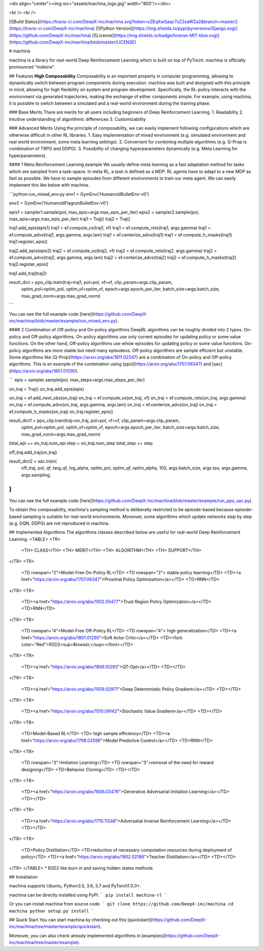 <div align="center"><img src="assets/machina_logo.jpg" width="800"/></div>

<br />
<br />

[![Build Status](https://travis-ci.com/DeepX-inc/machina.svg?token=xZEqXwSaqc7xZ2saWZa2&branch=master)](https://travis-ci.com/DeepX-inc/machina)
[![Python Version](https://img.shields.io/pypi/pyversions/Django.svg)](https://github.com/DeepX-inc/machina)
[![License](https://img.shields.io/badge/license-MIT-blue.svg)](https://github.com/DeepX-inc/machina/blob/master/LICENSE)

# machina

machina is a library for real-world Deep Reinforcement Learning which is built on top of PyTorch.  
machina is officially pronounced "mάkɪnə".

## Features
**High Composability**  
Composability is an important property in computer programming, allowing to dynamically switch between program components during execution. machina was built and designed with this principle in mind, allowing for high flexibility on system and program development.  
Specifically, the RL-policy interacts with the environment via generated trajectories, making the exchange of either components simple. For example, using machina, it is possible to switch between a simulated and a real-world environment during the training phase.

### Base Merits
There are merits for all users including beginners of Deep Reinforcement Learning.
1. Readability
2. Intuitive understanding of algorithmic differences
3. Customizability

### Advanced Merits
Using the principle of composability, we can easily implement following configurations which are otherwise difficult in other RL libraries.
1. Easy implementation of mixed environment (e.g. simulated environment and real world environment, some meta learning settings).
2. Convenient for combining multiple algorithms (e.g. Q-Prop is combination of TRPO and DDPG).
3. Possibility of changing hyperparameters dynamically (e.g. Meta Learning for hyperparameters).

#### 1 Meta Reinforcement Learning example
We usually define meta learning as a fast adaptation method for tasks which are sampled from a task-space.
In meta RL, a task is defined as a MDP.
RL agents have to adapt to a new MDP as fast as possible.
We have to sample episodes from different environments to train our meta agent.
We can easily implement this like below with machina.

```python:run_mixed_env.py
env1 = GymEnv('HumanoidBulletEnv-v0')

env2 = GymEnv('HumanoidFlagrunBulletEnv-v0')

epis1 = sampler1.sample(pol, max_epis=args.max_epis_per_iter)
epis2 = sampler2.sample(pol, max_epis=args.max_epis_per_iter)
traj1 = Traj()
traj2 = Traj()

traj1.add_epis(epis1)
traj1 = ef.compute_vs(traj1, vf)
traj1 = ef.compute_rets(traj1, args.gamma)
traj1 = ef.compute_advs(traj1, args.gamma, args.lam)
traj1 = ef.centerize_advs(traj1)
traj1 = ef.compute_h_masks(traj1)
traj1.register_epis()

traj2.add_epis(epis2)
traj2 = ef.compute_vs(traj2, vf)
traj2 = ef.compute_rets(traj2, args.gamma)
traj2 = ef.compute_advs(traj2, args.gamma, args.lam)
traj2 = ef.centerize_advs(traj2)
traj2 = ef.compute_h_masks(traj2)
traj2.register_epis()

traj1.add_traj(traj2)

result_dict = ppo_clip.train(traj=traj1, pol=pol, vf=vf, clip_param=args.clip_param,
                             optim_pol=optim_pol, optim_vf=optim_vf, epoch=args.epoch_per_iter, batch_size=args.batch_size, max_grad_norm=args.max_grad_norm)
```

You can see the full example code [here](https://github.com/DeepX-inc/machina/blob/master/example/run_mixed_env.py).

#### 2 Combination of Off-policy and On-policy algorithms
DeepRL algorithms can be roughly divided into 2 types.
On-policy and Off-policy algorithms.
On-policy algorithms use only current episodes for updating policy or some value functions.
On the other hand, Off-policy algorithms use whole episodes for updating policy or some value functions.
On-policy algorithms are more stable but need many episodeos.
Off-policy algorithms are sample efficient but unstable.
Some algorithms like [Q-Prop](https://arxiv.org/abs/1611.02247) are a combination of On-policy and Off-policy algorithms.
This is an example of the combination using [ppo](https://arxiv.org/abs/1707.06347) and [sac](https://arxiv.org/abs/1801.01290).

```
epis = sampler.sample(pol, max_steps=args.max_steps_per_iter)

on_traj = Traj()
on_traj.add_epis(epis)

on_traj = ef.add_next_obs(on_traj)
on_traj = ef.compute_vs(on_traj, vf)
on_traj = ef.compute_rets(on_traj, args.gamma)
on_traj = ef.compute_advs(on_traj, args.gamma, args.lam)
on_traj = ef.centerize_advs(on_traj)
on_traj = ef.compute_h_masks(on_traj)
on_traj.register_epis()

result_dict1 = ppo_clip.train(traj=on_traj, pol=pol, vf=vf, clip_param=args.clip_param,
                            optim_pol=optim_pol, optim_vf=optim_vf, epoch=args.epoch_per_iter, batch_size=args.batch_size, max_grad_norm=args.max_grad_norm)

total_epi += on_traj.num_epi
step = on_traj.num_step
total_step += step

off_traj.add_traj(on_traj)

result_dict2 = sac.train(
    off_traj,
    pol, qf, targ_qf, log_alpha,
    optim_pol, optim_qf, optim_alpha,
    100, args.batch_size,
    args.tau, args.gamma, args.sampling,
)
```

You can see the full example code [here](https://github.com/DeepX-inc/machina/blob/master/example/run_ppo_sac.py).

To obtain this composability, machina's sampling method is deliberatly restricted to be episode-based because episode-based sampling is suitable for real-world environments. Moreover, some algorithms which update networks step by step (e.g. DQN, DDPG) are not reproduced in machina.

## Implemented Algorithms
The algorithms classes described below are useful for real-world Deep Reinforcement Learning.
<TABLE>
<TR>
  <TH> CLASS</TH>
  <TH> MERIT</TH>
  <TH> ALGORITHM</TH>
  <TH> SUPPORT</TH>
</TR>
<TR>
  <TD rowspan="2">Model-Free On-Policy RL</TD>
  <TD rowspan="2"> stable policy learning</TD>
  <TD><a href="https://arxiv.org/abs/1707.06347">Proximal Policy Optimization</a></TD>
  <TD>RNN</TD>
</TR>
<TR>
  <TD><a href="https://arxiv.org/abs/1502.05477">Trust Region Policy Optimization</a></TD>
  <TD>RNN</TD>
</TR>
<TR>
  <TD rowspan="4">Model-Free Off-Policy RL</TD>
  <TD rowspan="4"> high generalization</TD>
  <TD><a href="https://arxiv.org/abs/1801.01290">Soft Actor Critic</a></TD>
  <TD><font color="Red">R2D2<sup>&lowast;</sup></font></TD>
</TR>
<TR>
  <TD><a href="https://arxiv.org/abs/1806.10293">QT-Opt</a></TD>
  <TD></TD>
</TR>
<TR>
  <TD><a href="https://arxiv.org/abs/1509.02971">Deep Deterministic Policy Gradient</a></TD>
  <TD></TD>
</TR>
<TR>
  <TD><a href="https://arxiv.org/abs/1510.09142">Stochastic Value Gradient</a></TD>
  <TD></TD>
</TR>
<TR>
  <TD>Model-Based RL</TD>
  <TD> high sample efficiency</TD>
  <TD><a href="https://arxiv.org/abs/1708.02596">Model Predictive Control</a></TD>
  <TD>RNN</TD>
</TR>
<TR>
  <TD rowspan="3">Imitation Learning</TD>
  <TD rowspan="3">removal of the need for reward designing</TD>
  <TD>Behavior Cloning</TD>
  <TD></TD>
</TR>
<TR>
  <TD><a href="https://arxiv.org/abs/1606.03476">Generative Adversarial Imitation Learning</a></TD>
  <TD></TD>
</TR>
<TR>
  <TD><a href="https://arxiv.org/abs/1710.11248">Adversatial Inverse Reinforcement Learning</a></TD>
  <TD></TD>
</TR>
<TR>
  <TD>Policy Distillation</TD>
  <TD>reduction of necessary computation resources during deployment of policy</TD>
  <TD><a href="https://arxiv.org/abs/1902.02186">Teacher Distillation</a></TD>
  <TD></TD>
</TR>
</TABLE>
* R2D2 like burn in and saving hidden states methods

## Installation

machina supports Ubuntu, Python3.5, 3.6, 3.7 and PyTorch1.0.0+.

machina can be directly installed using PyPI.
```
pip install machina-rl
```

Or you can install machina from source code.
```
git clone https://github.com/DeepX-inc/machina
cd machina
python setup.py install
```

## Quick Start
You can start machina by checking out this [quickstart](https://github.com/DeepX-inc/machina/tree/master/example/quickstart).

Moreover, you can also check already implemented algorithms in [examples](https://github.com/DeepX-inc/machina/tree/master/example).



